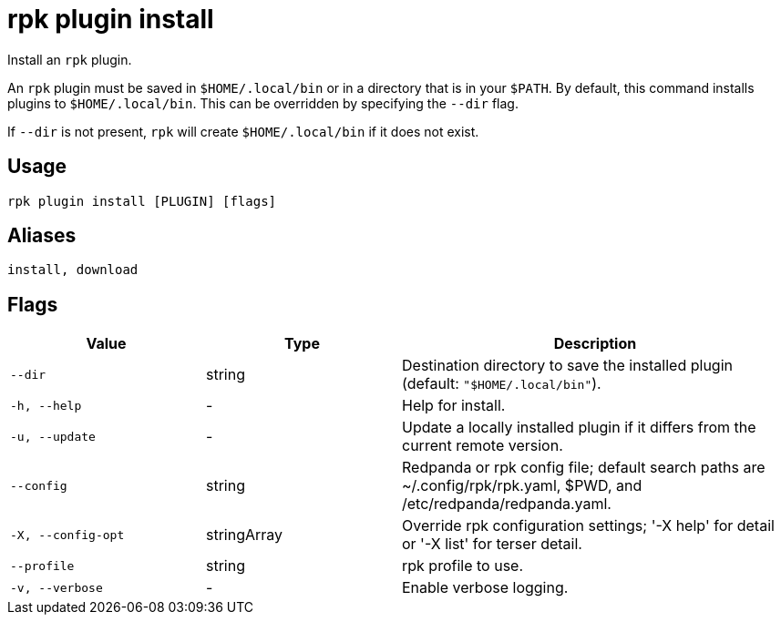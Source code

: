 = rpk plugin install
:description: rpk plugin install
:rpk_version: v23.2.1

Install an `rpk` plugin.

An `rpk` plugin must be saved in `$HOME/.local/bin` or in a directory that is in
your `$PATH`. By default, this command installs plugins to `$HOME/.local/bin`. This
can be overridden by specifying the `--dir` flag.

If `--dir` is not present, `rpk` will create `$HOME/.local/bin` if it does not exist.

== Usage

[,bash]
----
rpk plugin install [PLUGIN] [flags]
----

== Aliases

[,bash]
----
install, download
----

== Flags

[cols="1m,1a,2a"]
|===
|*Value* |*Type* |*Description*

|--dir |string |Destination directory to save the installed plugin
(default: `"$HOME/.local/bin"`).

|-h, --help |- |Help for install.

|-u, --update |- |Update a locally installed plugin if it differs from
the current remote version.

|--config |string |Redpanda or rpk config file; default search paths are
~/.config/rpk/rpk.yaml, $PWD, and /etc/redpanda/redpanda.yaml.

|-X, --config-opt |stringArray |Override rpk configuration settings; '-X
help' for detail or '-X list' for terser detail.

|--profile |string |rpk profile to use.

|-v, --verbose |- |Enable verbose logging.
|===

